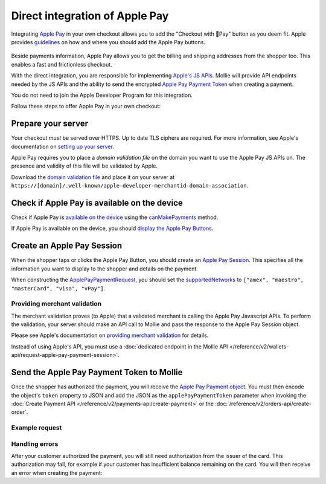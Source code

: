 Direct integration of Apple Pay
===============================

Integrating `Apple Pay <https://developer.apple.com/apple-pay/>`_ in your own checkout allows you to add the "Checkout
with Pay" button as you deem fit. Apple provides `guidelines
<https://developer.apple.com/design/human-interface-guidelines/apple-pay/overview/introduction/>`_ on how and where
you should add the Apple Pay buttons.

.. figure:: images/applepay-web@2x.png

Beside payments information, Apple Pay allows you to get the billing and shipping addresses from the shopper too. This
enables a fast and frictionless checkout.

With the direct integration, you are responsible for implementing `Apple's JS APIs
<https://developer.apple.com/documentation/apple_pay_on_the_web/apple_pay_js_api>`_. Mollie will provide API endpoints
needed by the JS APIs and the ability to send the encrypted
`Apple Pay Payment Token <https://developer.apple.com/documentation/apple_pay_on_the_web/applepaypaymenttoken>`_ when
creating a payment.

You do not need to join the Apple Developer Program for this integration.

Follow these steps to offer Apple Pay in your own checkout:

Prepare your server
-------------------

Your checkout *must* be served over HTTPS. Up to date TLS ciphers are required. For more information, see Apple's
documentation on `setting up your server
<https://developer.apple.com/documentation/apple_pay_on_the_web/setting_up_your_server>`_.

Apple Pay requires you to place a *domain validation file* on the domain you want to use the Apple Pay JS APIs on. The
presence and validity of this file will be validated by Apple.

Download the `domain validation file <http://www.mollie.com/.well-known/apple-developer-merchantid-domain-association>`_
and place it on your server at ``https://[domain]/.well-known/apple-developer-merchantid-domain-association``.

Check if Apple Pay is available on the device
---------------------------------------------

Check if Apple Pay is `available on the device
<https://developer.apple.com/documentation/apple_pay_on_the_web/apple_pay_js_api/checking_for_apple_pay_availability>`_
using the `canMakePayments
<https://developer.apple.com/documentation/apple_pay_on_the_web/applepaysession/1778027-canmakepayments>`_ method.

If Apple Pay is available on the device, you should `display the Apple Pay Buttons
<https://developer.apple.com/documentation/apple_pay_on_the_web/displaying_apple_pay_buttons>`_.

Create an Apple Pay Session
---------------------------

When the shopper taps or clicks the Apple Pay Button, you should create an `Apple Pay Session
<https://developer.apple.com/documentation/apple_pay_on_the_web/apple_pay_js_api/creating_an_apple_pay_session>`_. This
specifies all the information you want to display to the shopper and details on the payment.

When constructing the `ApplePayPaymentRequest
<https://developer.apple.com/documentation/apple_pay_on_the_web/applepaypaymentrequest>`_, you should set the
`supportedNetworks
<https://developer.apple.com/documentation/apple_pay_on_the_web/applepaypaymentrequest/1916122-supportednetworks>`_ to
``["amex", "maestro", "masterCard", "visa", "vPay"]``.

Providing merchant validation
^^^^^^^^^^^^^^^^^^^^^^^^^^^^^

The merchant validation proves (to Apple) that a validated merchant is calling the Apple Pay Javascript APIs. To perform
the validation, your server should make an API call to Mollie and pass the response to the Apple Pay Session object.

Please see Apple's documentation on `providing merchant validation
<https://developer.apple.com/documentation/apple_pay_on_the_web/apple_pay_js_api/providing_merchant_validation>`_ for
details.

Instead of using Apple's API, you must use a :doc:`dedicated endpoint in the  Mollie API
</reference/v2/wallets-api/request-apple-pay-payment-session>`.

Send the Apple Pay Payment Token to Mollie
------------------------------------------

Once the shopper has authorized the payment, you will receive the `Apple Pay Payment object
<https://developer.apple.com/documentation/apple_pay_on_the_web/applepaypayment>`_. You must then encode the object's
``token`` property to JSON and add the JSON as the ``applePayPaymentToken`` parameter when invoking the
:doc:`Create Payment API </reference/v2/payments-api/create-payment>` or the
:doc:`/reference/v2/orders-api/create-order`.

Example request
^^^^^^^^^^^^^^^

.. code-block:: http
    :caption: Create Payment API
    :linenos:

    POST /v2/payments HTTP/1.1
    Content-Type: application/json

    {
        "method": "applepay",
        "amount": {
            "currency": "EUR",
            "value": "100.00"
        },
        "description": "Order #1337",
        "applePayPaymentToken": "{\"paymentData\": {\"version\": \"EC_v1\", \"data\": \"vK3Bbr...lg==\"}}",
        "webhookUrl": "https://example.org/webhook"
    }



.. code-block:: http
    :caption: Create Order API
    :linenos:

    POST /v2/orders HTTP/1.1
    Content-Type: application/json

    {
        "method": "applepay",
        "amount": {
            "currency": "EUR",
            "value": "100.00"
        },
        "orderNumber": 1337,
        "payment": {
            "applePayPaymentToken": "{\"paymentData\": {\"version\": \"EC_v1\", \"data\": \"vK3Bbr...lg==\"}}",
        },
        "lines": [{
                "type": "physical",
                "sku": "5702016116977",
                "name": "LEGO 42083 Bugatti Chiron",
                "productUrl": "https://shop.lego.com/nl-NL/Bugatti-Chiron-42083",
                "imageUrl": "https://sh-s7-live-s.legocdn.com/is/image//LEGO/42083_alt1?$main$",
                "metadata": "Some extra information about this orderline.",
                "quantity": 1,
                "vatRate": "25.00",
                "unitPrice": {
                    "currency": "EUR",
                    "value": "100.00"
                },
                "totalAmount": {
                    "currency": "EUR",
                    "value": "100.00"
                },
                "vatAmount": {
                    "currency": "EUR",
                    "value": "20.00"
                }
        }],
        "webhookUrl": "https://example.org/webhook"
    }

Handling errors
^^^^^^^^^^^^^^^

After your customer authorized the payment, you will still need authorization from the issuer of the card. This
authorization may fail, for example if your customer has insufficient balance remaining on the card. You will then
receive an error when creating the payment:

.. code-block:: http
   :linenos:

   HTTP/1.1 422 Unprocessable Entity
   Content-Type: application/hal+json

   {
        "status": 422,
        "title": "Unprocessable Entity",
        "detail": "The transaction was declined by the issuer",
        "_links": {
            "documentation": {
                "href": "https://docs.mollie.com/guides/handling-errors",
                "type": "text/html"
            }
        }
    }



